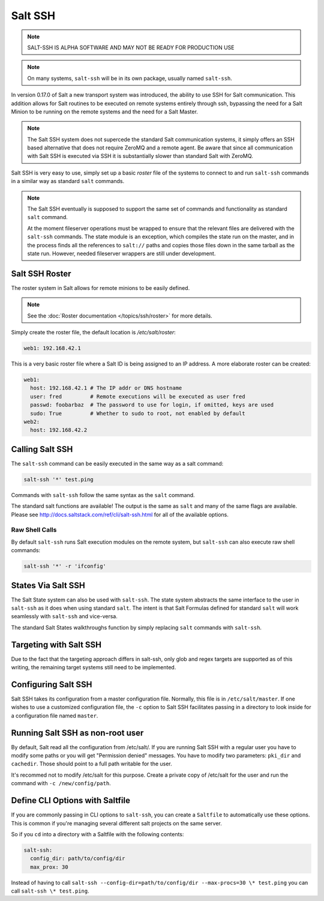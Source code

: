 ========
Salt SSH
========

.. note::

    SALT-SSH IS ALPHA SOFTWARE AND MAY NOT BE READY FOR PRODUCTION USE

.. note::

    On many systems, ``salt-ssh`` will be in its own package, usually named
    ``salt-ssh``.

In version 0.17.0 of Salt a new transport system was introduced, the ability
to use SSH for Salt communication. This addition allows for Salt routines to
be executed on remote systems entirely through ssh, bypassing the need for
a Salt Minion to be running on the remote systems and the need for a Salt
Master.

.. note::

    The Salt SSH system does not supercede the standard Salt communication
    systems, it simply offers an SSH based alternative that does not require
    ZeroMQ and a remote agent. Be aware that since all communication with Salt SSH is
    executed via SSH it is substantially slower than standard Salt with ZeroMQ.

Salt SSH is very easy to use, simply set up a basic `roster` file of the
systems to connect to and run ``salt-ssh`` commands in a similar way as
standard ``salt`` commands.

.. note::

    The Salt SSH eventually is supposed to support the same set of commands and 
    functionality as standard ``salt`` command. 
    
    At the moment fileserver operations must be wrapped to ensure that the 
    relevant files are delivered with the ``salt-ssh`` commands. 
    The state module is an exception, which compiles the state run on the 
    master, and in the process finds all the references to ``salt://`` paths and 
    copies those files down in the same tarball as the state run. 
    However, needed fileserver wrappers are still under development.

Salt SSH Roster
===============

The roster system in Salt allows for remote minions to be easily defined.

.. note::

    See the :doc:`Roster documentation </topics/ssh/roster>` for more details.

Simply create the roster file, the default location is `/etc/salt/roster`:

.. code-block:: yaml

    web1: 192.168.42.1

This is a very basic roster file where a Salt ID is being assigned to an IP
address. A more elaborate roster can be created:

.. code-block:: yaml

    web1:
      host: 192.168.42.1 # The IP addr or DNS hostname
      user: fred         # Remote executions will be executed as user fred
      passwd: foobarbaz  # The password to use for login, if omitted, keys are used
      sudo: True         # Whether to sudo to root, not enabled by default
    web2:
      host: 192.168.42.2

Calling Salt SSH
================

The ``salt-ssh`` command can be easily executed in the same way as a salt
command:

.. code-block:: bash

    salt-ssh '*' test.ping

Commands with ``salt-ssh`` follow the same syntax as the ``salt`` command.

The standard salt functions are available! The output is the same as ``salt``
and many of the same flags are available. Please see 
http://docs.saltstack.com/ref/cli/salt-ssh.html for all of the available
options.

Raw Shell Calls
---------------

By default ``salt-ssh`` runs Salt execution modules on the remote system,
but ``salt-ssh`` can also execute raw shell commands:

.. code-block:: bash

    salt-ssh '*' -r 'ifconfig'

States Via Salt SSH
===================

The Salt State system can also be used with ``salt-ssh``. The state system
abstracts the same interface to the user in ``salt-ssh`` as it does when using
standard ``salt``. The intent is that Salt Formulas defined for standard
``salt`` will work seamlessly with ``salt-ssh`` and vice-versa.

The standard Salt States walkthroughs function by simply replacing ``salt``
commands with ``salt-ssh``.

Targeting with Salt SSH
=======================

Due to the fact that the targeting approach differs in salt-ssh, only glob
and regex targets are supported as of this writing, the remaining target
systems still need to be implemented.

Configuring Salt SSH
====================

Salt SSH takes its configuration from a master configuration file. Normally, this
file is in ``/etc/salt/master``. If one wishes to use a customized configuration file,
the ``-c`` option to Salt SSH facilitates passing in a directory to look inside for a 
configuration file named ``master``.

Running Salt SSH as non-root user
=================================

By default, Salt read all the configuration from /etc/salt/. If you are running
Salt SSH with a regular user you have to modify some paths or you will get
"Permission denied" messages. You have to modify two parameters: ``pki_dir``
and ``cachedir``. Those should point to a full path writable for the user.

It's recommed not to modify /etc/salt for this purpose. Create a private copy
of /etc/salt for the user and run the command with ``-c /new/config/path``.

Define CLI Options with Saltfile
================================

If you are commonly passing in CLI options to ``salt-ssh``, you can create
a ``Saltfile`` to automatically use these options. This is common if you're
managing several different salt projects on the same server.

So if you ``cd`` into a directory with a Saltfile with the following
contents:

.. code-block:: yaml

    salt-ssh:
      config_dir: path/to/config/dir
      max_prox: 30

Instead of having to call
``salt-ssh --config-dir=path/to/config/dir --max-procs=30 \* test.ping`` you
can call ``salt-ssh \* test.ping``.

